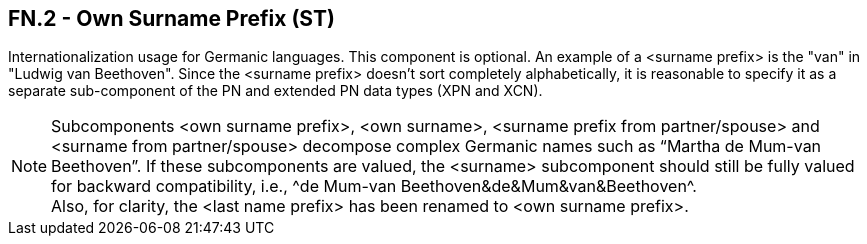 == FN.2 - Own Surname Prefix (ST)

[datatype-definition]
Internationalization usage for Germanic languages. This component is optional. An example of a <surname prefix> is the "van" in "Ludwig van Beethoven". Since the <surname prefix> doesn't sort completely alphabetically, it is reasonable to specify it as a separate sub-component of the PN and extended PN data types (XPN and XCN).

[NOTE]
Subcomponents <own surname prefix>, <own surname>, <surname prefix from partner/spouse> and <surname from partner/spouse> decompose complex Germanic names such as “Martha de Mum-van Beethoven”. If these subcomponents are valued, the <surname> subcomponent should still be fully valued for backward compatibility, i.e., ^de Mum-van Beethoven&de&Mum&van&Beethoven^. +
Also, for clarity, the <last name prefix> has been renamed to <own surname prefix>.

